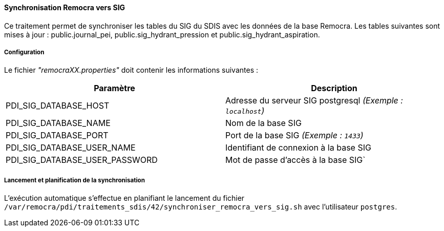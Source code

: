 ==== Synchronisation Remocra vers SIG

Ce traitement permet de synchroniser les tables du SIG du SDIS avec les données de la base Remocra.
Les tables suivantes sont mises à jour : public.journal_pei, public.sig_hydrant_pression et public.sig_hydrant_aspiration.


===== Configuration
Le fichier _"remocraXX.properties"_ doit contenir les informations suivantes :
[width="100%",options="header"]
|===================
| Paramètre | Description
| PDI_SIG_DATABASE_HOST | Adresse du serveur SIG postgresql _(Exemple : `localhost`)_
| PDI_SIG_DATABASE_NAME | Nom de la base SIG
| PDI_SIG_DATABASE_PORT | Port de la base SIG _(Exemple : `1433`)_
| PDI_SIG_DATABASE_USER_NAME | Identifiant de connexion à la base SIG
| PDI_SIG_DATABASE_USER_PASSWORD | Mot de passe d'accès à la base SIG`
|===================

===== Lancement et planification de la synchronisation
L'exécution automatique s'effectue en planifiant le lancement du fichier ```/var/remocra/pdi/traitements_sdis/42/synchroniser_remocra_vers_sig.sh``` avec l'utilisateur ```postgres```.
